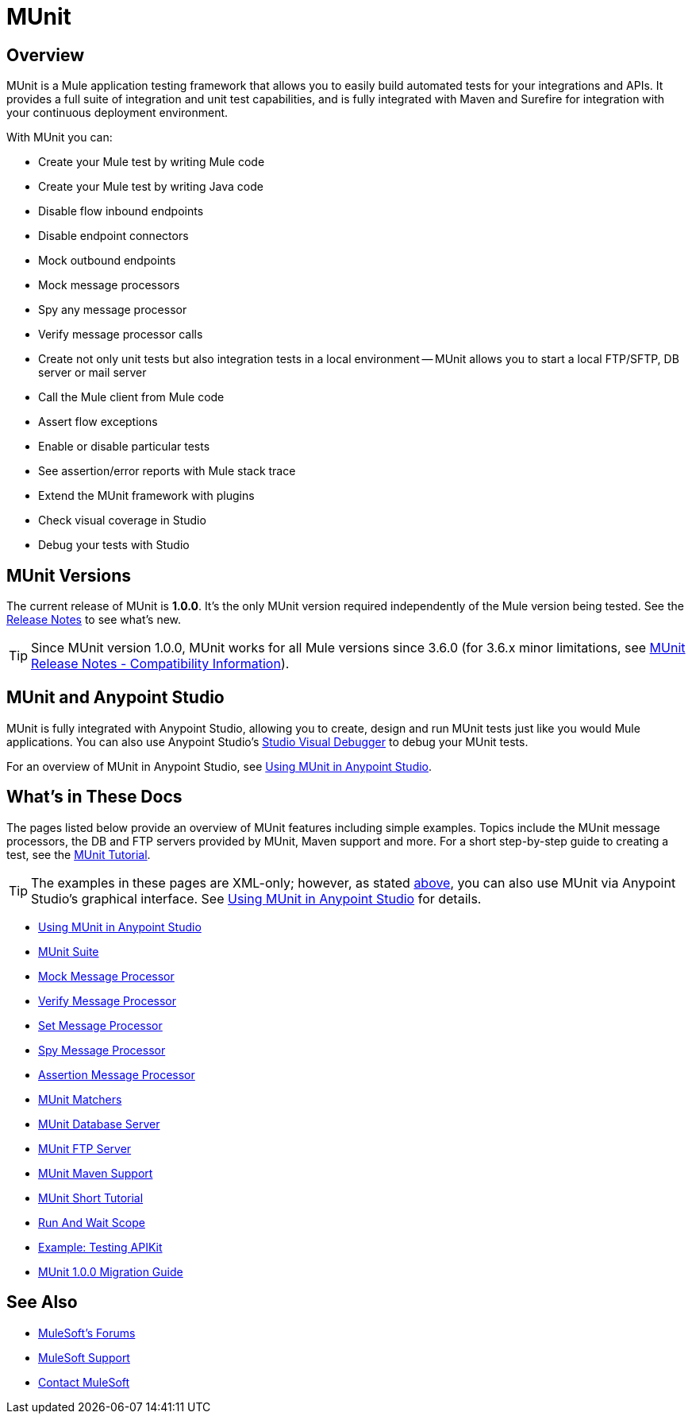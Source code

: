 = MUnit
:version-info: 3.7.0 and newer
:keywords: munit, testing, unit testing

== Overview

MUnit is a Mule application testing framework that allows you to easily build automated tests for your integrations and APIs. It provides a full suite of integration and unit test capabilities, and is fully integrated with Maven and Surefire for integration with your continuous deployment environment.

With MUnit you can:

* Create your Mule test by writing Mule code
* Create your Mule test by writing Java code
* Disable flow inbound endpoints
* Disable endpoint connectors
* Mock outbound endpoints
* Mock message processors
* Spy any message processor
* Verify message processor calls
* Create not only unit tests but also integration tests in a local environment -- MUnit allows you to start a local FTP/SFTP, DB server or mail server
* Call the Mule client from Mule code
* Assert flow exceptions
* Enable or disable particular tests
* See assertion/error reports with Mule stack trace
* Extend the MUnit framework with plugins
* Check visual coverage in Studio
* Debug your tests with Studio

== MUnit Versions

The current release of MUnit is *1.0.0*. It's the only MUnit version required independently of the Mule version being tested.
See the link:/release-notes/munit-1.0.0-release-notes[Release Notes] to see what's new.

TIP: Since MUnit version 1.0.0, MUnit works for all Mule versions since 3.6.0 (for 3.6.x minor limitations, see link:/release-notes/munit-1.0.0-release-notes#compatibility-information[MUnit Release Notes - Compatibility Information]).


[[studio]]
== MUnit and Anypoint Studio

MUnit is fully integrated with Anypoint Studio, allowing you to create, design and run MUnit tests just like you would Mule applications. You can also use Anypoint Studio's link:/mule-user-guide/v/3.7/studio-visual-debugger[Studio Visual Debugger] to debug your MUnit tests.

For an overview of MUnit in Anypoint Studio, see link:/munit/v/1.0.0/using-munit-in-anypoint-studio[Using MUnit in Anypoint Studio].

== What's in These Docs

The pages listed below provide an overview of MUnit features including simple examples. Topics include the MUnit message processors, the DB and FTP servers provided by MUnit, Maven support and more. For a short step-by-step guide to creating a test, see the link:/munit/v/1.0.0/munit-short-tutorial[MUnit Tutorial].

TIP: The examples in these pages are XML-only; however, as stated <<studio,above>>, you can also use MUnit via Anypoint Studio's graphical interface. See link:/munit/v/1.0.0/using-munit-in-anypoint-studio[Using MUnit in Anypoint Studio] for details.

* link:/munit/v/1.0.0/using-munit-in-anypoint-studio[Using MUnit in Anypoint Studio]
* link:/munit/v/1.0.0/munit-suite[MUnit Suite]
* link:/munit/v/1.0.0/mock-message-processor[Mock Message Processor]
* link:/munit/v/1.0.0/verify-message-processor[Verify Message Processor]
* link:/munit/v/1.0.0/set-message-processor[Set Message Processor]
* link:/munit/v/1.0.0/spy-message-processor[Spy Message Processor]
* link:/munit/v/1.0.0/assertion-message-processor[Assertion Message Processor]
* link:/munit/v/1.0.0/munit-matchers[MUnit Matchers]
* link:/munit/v/1.0.0/munit-database-server[MUnit Database Server]
* link:/munit/v/1.0.0/munit-ftp-server[MUnit FTP Server]
* link:/munit/v/1.0.0/munit-maven-support[MUnit Maven Support]
* link:/munit/v/1.0.0/munit-short-tutorial[MUnit Short Tutorial]
* link:/munit/v/1.0.0/run-and-wait-scope[Run And Wait Scope]
* link:/munit/v/1.0.0/example-testing-apikit[Example: Testing APIKit]
* link:/munit/v/1.0.0/munit-1.0.0-migration-guide[MUnit 1.0.0 Migration Guide]

== See Also

* link:http://forums.mulesoft.com[MuleSoft's Forums]
* link:https://www.mulesoft.com/support-and-services/mule-esb-support-license-subscription[MuleSoft Support]
* mailto:support@mulesoft.com[Contact MuleSoft]
